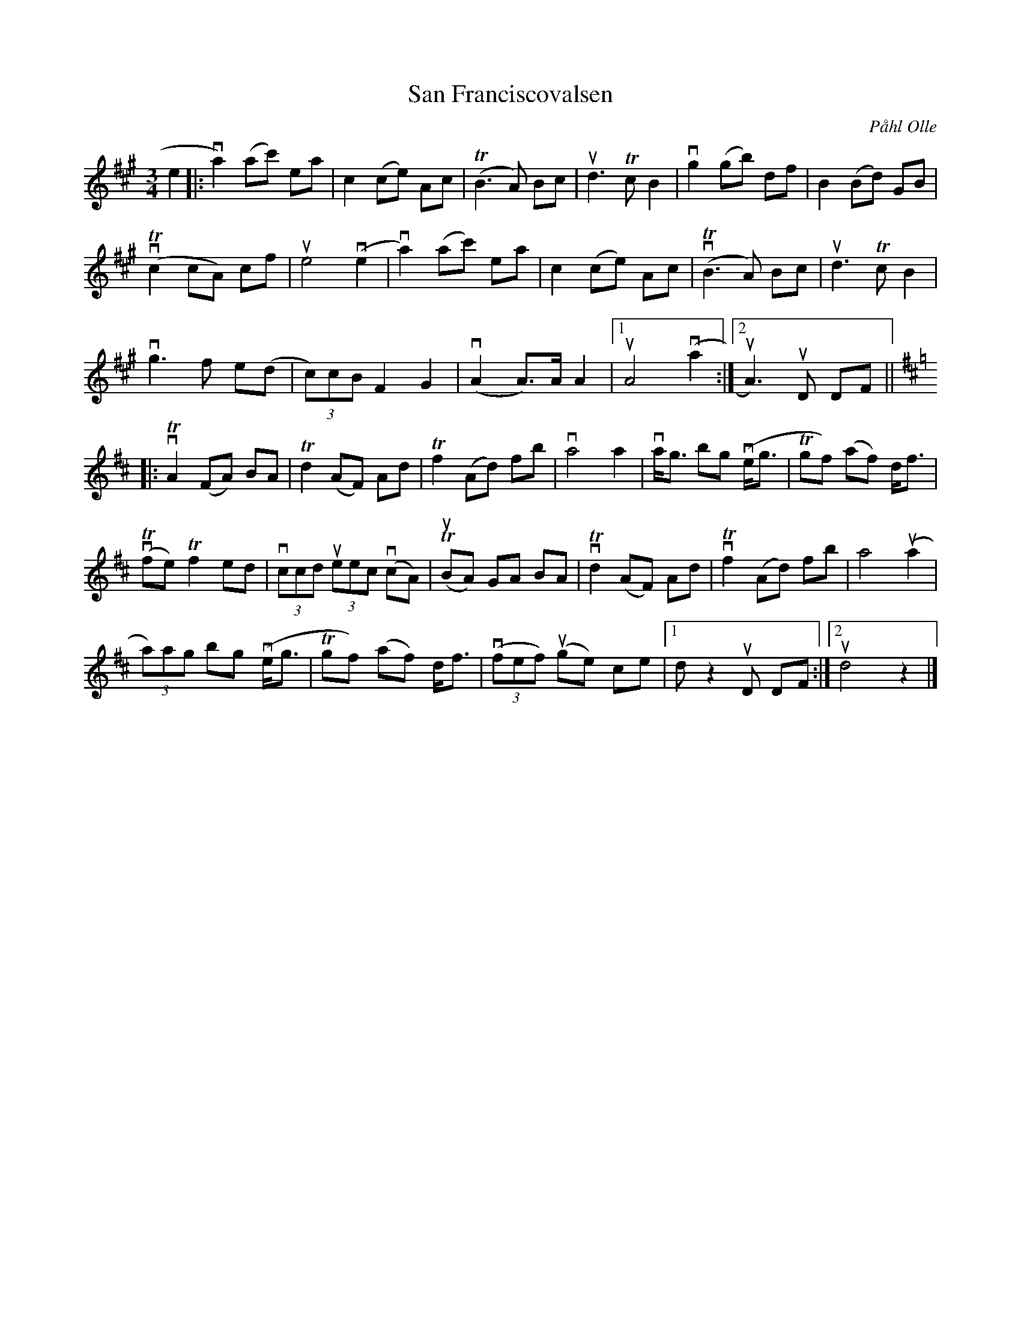 %%abc-charset utf-8

X:1
T: San Franciscovalsen
C: Påhl Olle
S: Utlärd av Jonny Soling
Z: Karin Arén
M: 3/4
L: 1/8
K: A
e2 |: va2) (ac') ea | c2 (ce) Ac | T(B3 A) Bc | ud3 Tc B2 | vg2 (gb) df | B2 (Bd) GB | 
vT(c2 cA) cf | ue4 v(e2 | va2) (ac') ea | c2 (ce) Ac | vT(B3 A) Bc | ud3 Tc B2 | 
vg3 f e(d | (3c)cB F2 G2 | v(A2 A)>A A2 |1 uA4 v(a2 :|2 uA3) uD DF ||
[K:D]|:vTA2 (FA) BA | Td2 (AF) Ad |  Tf2 (Ad) fb | va4 a2 | va<g bg v(e<g | Tgf) (af) d<f |
vT(fe) Tf2 ed | (3vccd (3ueec v(cA) | T(uBA) GA BA | vTd2 (AF) Ad |  vTf2 (Ad) fb | a4 u(a2 |
(3a)ag bg v(e<g | Tgf) (af) d<f | (3(vfef) u(ge) ce |1 d z2 uD DF :|2 ud4 z2 |]

